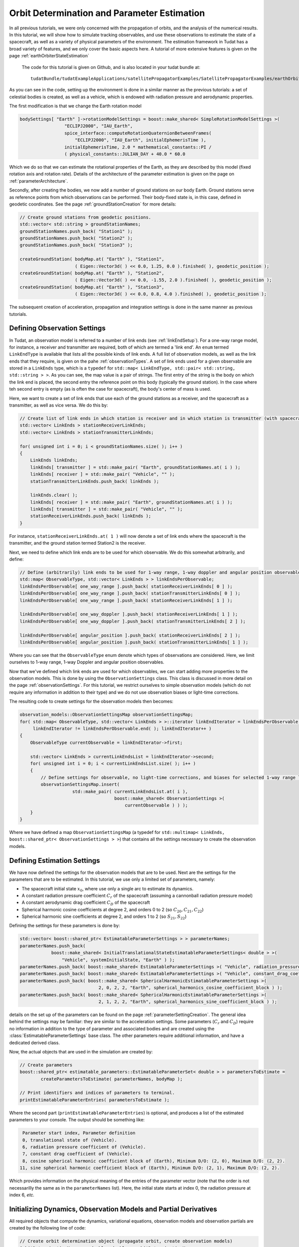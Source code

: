 .. _earthOrbiterBasicStateEstimation:

Orbit Determination and Parameter Estimation
============================================

In all previous tutorials, we were only concerned with the propagation of orbits, and the analysis of the numerical results. In this tutorial, we will show how to simulate tracking observables, and use these observations to estimate the state of a spacecraft, as well as a variety of physical parameters of the environment. The estimation framework in Tudat has a broad variety of features, and we only cover the basic aspects here. A tutorial of more extensive features is given on the page :ref:`earthOrbiterStateEstimation`

 The code for this tutorial is given on Github, and is also located in your tudat bundle at::

    tudatBundle/tudatExampleApplications/satellitePropagatorExamples/SatellitePropagatorExamples/earthOrbiterBasicStateEstimation.cpp

As you can see in the code, setting up the environment is done in a similar manner as the previous tutorials: a set of celestial bodies is created, as well as a vehicle, which is endowed with radiation pressure and aerodynamic properties. 

The first modification is that we change the Earth rotation model

.. code-block:: cpp

   bodySettings[ "Earth" ]->rotationModelSettings = boost::make_shared< SimpleRotationModelSettings >(
                    "ECLIPJ2000", "IAU_Earth",
                    spice_interface::computeRotationQuaternionBetweenFrames(
                        "ECLIPJ2000", "IAU_Earth", initialEphemerisTime ),
                    initialEphemerisTime, 2.0 * mathematical_constants::PI /
                    ( physical_constants::JULIAN_DAY + 40.0 * 60.0

Which we do so that we can estimate the rotational properties of the Earth, as they are described by this model (fixed rotation axis and rotation rate). Details of the architecture of the parameter estimation is given on the page on :ref:`parameterArchitecture`.

Secondly, after creating the bodies, we now add a number of ground stations on our body Earth. Ground stations serve as reference points from which observations can be performed. Their body-fixed state is, in this case, defined in geodetic coordinates. See the page :ref:`groundStationCreation` for more details:

.. code-block:: cpp

    // Create ground stations from geodetic positions.
    std::vector< std::string > groundStationNames;
    groundStationNames.push_back( "Station1" );
    groundStationNames.push_back( "Station2" );
    groundStationNames.push_back( "Station3" );

    createGroundStation( bodyMap.at( "Earth" ), "Station1",
                         ( Eigen::Vector3d( ) << 0.0, 1.25, 0.0 ).finished( ), geodetic_position );
    createGroundStation( bodyMap.at( "Earth" ), "Station2",
                         ( Eigen::Vector3d( ) << 0.0, -1.55, 2.0 ).finished( ), geodetic_position );
    createGroundStation( bodyMap.at( "Earth" ), "Station3",
                         ( Eigen::Vector3d( ) << 0.0, 0.8, 4.0 ).finished( ), geodetic_position );
                         
The subsequent creation of acceleration, propagation and integration settings is done in the same manner as previous tutorials.

Defining Observation Settings
~~~~~~~~~~~~~~~~~~~~~~~~~~~~~
In Tudat, an observation model is referred to a number of link ends (see :ref:`linkEndSetup`). For a one-way range model, for instance, a receiver and transmitter are required, both of which are termed a 'link end'. An :literal:`enum` termed :literal:`LinkEndType` is available that lists all the possible kinds of link ends. A full list of observation models, as well as the link ends that they require, is given on the pahe :ref:`observationTypes`. A set of link ends used for a given observable are stored in a :literal:`LinkEnds` type, which is a :literal:`typedef` for :literal:`std::map< LinkEndType, std::pair< std::string, std::string > >`. As you can see, the map value is a pair of strings. The first entry of the string is the body on which the link end is placed, the second entry the reference point on this body (typically the ground station). In the case where teh second entry is empty (as is often the case for spacecraft), the body's center of mass is used.

Here, we want to create a set of link ends that use each of the ground stations as a receiver, and the spacecraft as a transmitter, as well as vice versa. We do this by:

.. code-block:: cpp

    // Create list of link ends in which station is receiver and in which station is transmitter (with spacecraft other link end).
    std::vector< LinkEnds > stationReceiverLinkEnds;
    std::vector< LinkEnds > stationTransmitterLinkEnds;

    for( unsigned int i = 0; i < groundStationNames.size( ); i++ )
    {
        LinkEnds linkEnds;
        linkEnds[ transmitter ] = std::make_pair( "Earth", groundStationNames.at( i ) );
        linkEnds[ receiver ] = std::make_pair( "Vehicle", "" );
        stationTransmitterLinkEnds.push_back( linkEnds );

        linkEnds.clear( );
        linkEnds[ receiver ] = std::make_pair( "Earth", groundStationNames.at( i ) );
        linkEnds[ transmitter ] = std::make_pair( "Vehicle", "" );
        stationReceiverLinkEnds.push_back( linkEnds );
    }

For instance, :literal:`stationReceiverLinkEnds.at( 1 )` will now denote a set of link ends where the spacecraft is the transmitter, and  the ground station  termed Station2 is the receiver. 

Next, we need to define which link ends are to be used for which observable. We do this somewhat arbitrarily, and define:

.. code-block:: cpp

    // Define (arbitrarily) link ends to be used for 1-way range, 1-way doppler and angular position observables
    std::map< ObservableType, std::vector< LinkEnds > > linkEndsPerObservable;
    linkEndsPerObservable[ one_way_range ].push_back( stationReceiverLinkEnds[ 0 ] );
    linkEndsPerObservable[ one_way_range ].push_back( stationTransmitterLinkEnds[ 0 ] );
    linkEndsPerObservable[ one_way_range ].push_back( stationReceiverLinkEnds[ 1 ] );

    linkEndsPerObservable[ one_way_doppler ].push_back( stationReceiverLinkEnds[ 1 ] );
    linkEndsPerObservable[ one_way_doppler ].push_back( stationTransmitterLinkEnds[ 2 ] );

    linkEndsPerObservable[ angular_position ].push_back( stationReceiverLinkEnds[ 2 ] );
    linkEndsPerObservable[ angular_position ].push_back( stationTransmitterLinkEnds[ 1 ] );

Where you can see that the :literal:`ObservableType` enum denote which types of observations are considered. Here, we limit ourselves to 1-way range, 1-way Doppler and angular position observables.

Now that we've defined which link ends are used for which observables, we can start adding more properties to the observation models. This is done by using the :literal:`ObservationSettings` class. This class is discussed in more detail on the page :ref:`observationSettings`. For this tutorial, we restrict ourselves to simple observation models (which do not require any information in addition to their type) and we do not use observation biases or light-time corrections.

The resulting code to create settings for the observation models then becomes:

.. code-block:: cpp

    observation_models::ObservationSettingsMap observationSettingsMap;
    for( std::map< ObservableType, std::vector< LinkEnds > >::iterator linkEndIterator = linkEndsPerObservable.begin( );
         linkEndIterator != linkEndsPerObservable.end( ); linkEndIterator++ )
    {
        ObservableType currentObservable = linkEndIterator->first;

        std::vector< LinkEnds > currentLinkEndsList = linkEndIterator->second;
        for( unsigned int i = 0; i < currentLinkEndsList.size( ); i++ )
        {
            // Define settings for observable, no light-time corrections, and biases for selected 1-way range links
            observationSettingsMap.insert(
                        std::make_pair( currentLinkEndsList.at( i ),
                                        boost::make_shared< ObservationSettings >(
                                            currentObservable ) ) );
        }
    }
    
Where we have defined a map :literal:`ObservationSettingsMap` (a typedef for :literal:`std::multimap< LinkEnds, boost::shared_ptr< ObservationSettings > >`) that contains all the settings necessary to create the observation models.

Defining Estimation Settings 
~~~~~~~~~~~~~~~~~~~~~~~~~~~~

We have now defined the settings for the observation models that are to be used. Next are the settings for the parameters that are to be estimated. In this tutorial, we use only a limited set of parameters, namely:

* The spacecraft initial state :math:`x_{0}`, where use only a single arc to estimate its dynamics.
* A constant radiation pressure coefficient :math:`C_{r}` of the spacecraft (assuming a cannonball radiation pressure model)
* A constant aerodynamic drag coefficient :math:`C_{D}` of the spacecraft
* Spherical harmonic cosine coefficients at degree 2, and orders 0 to 2 (so :math:`C_{20}, C_{21}, C_{22}`)
* Spherical harmonic sine coefficients at degree 2, and orders 1 to 2 (so :math:`S_{21}, S_{22}`)

Defining the settings for these parameters is done by:

.. code-block:: cpp

    std::vector< boost::shared_ptr< EstimatableParameterSettings > > parameterNames;
    parameterNames.push_back(
                boost::make_shared< InitialTranslationalStateEstimatableParameterSettings< double > >(
                    "Vehicle", systemInitialState, "Earth" ) );
    parameterNames.push_back( boost::make_shared< EstimatableParameterSettings >( "Vehicle", radiation_pressure_coefficient ) );
    parameterNames.push_back( boost::make_shared< EstimatableParameterSettings >( "Vehicle", constant_drag_coefficient ) );
    parameterNames.push_back( boost::make_shared< SphericalHarmonicEstimatableParameterSettings >(
                                  2, 0, 2, 2, "Earth", spherical_harmonics_cosine_coefficient_block ) );
    parameterNames.push_back( boost::make_shared< SphericalHarmonicEstimatableParameterSettings >(
                                  2, 1, 2, 2, "Earth", spherical_harmonics_sine_coefficient_block ) );
                                  
details on the set up of the parameters can be found on the page :ref:`parameterSettingCreation`. The general idea behind the settings may be familiar: they are similar to the acceleration settings. Some parameters (:math:`C_{r}` and :math:`C_{D}`) require no information in addition to the type of parameter and associated bodies and are created using the :class:`EstimatableParameterSettings` base class. The other parameters require                               additional information, and have a dedicated derived class.

Now, the actual objects that are used in the simulation are created by:

.. code-block:: cpp

    // Create parameters
    boost::shared_ptr< estimatable_parameters::EstimatableParameterSet< double > > parametersToEstimate =
            createParametersToEstimate( parameterNames, bodyMap );

    // Print identifiers and indices of parameters to terminal.
    printEstimatableParameterEntries( parametersToEstimate );
    
Where the second part (:literal:`printEstimatableParameterEntries`) is optional, and produces a list of the estimated parameters to your console. The output should be something like:

.. code-block:: cpp

   Parameter start index, Parameter definition
   0, translational state of (Vehicle).
   6, radiation pressure coefficient of (Vehicle).
   7, constant drag coefficient of (Vehicle).
   8, cosine spherical harmonic coefficient block of (Earth), Minimum D/O: (2, 0), Maximum D/O: (2, 2). 
  11, sine spherical harmonic coefficient block of (Earth), Minimum D/O: (2, 1), Maximum D/O: (2, 2). 
  
Which provides information on the physical meaning of the entries of the parameter vector (note that the order is not necessarilly the same as in the :literal:`parameterNames` list). Here, the initial state starts at index 0, the radiation pressure at index 6, *etc.*

Initializing Dynamics, Observation Models and Partial Derivatives
~~~~~~~~~~~~~~~~~~~~~~~~~~~~~~~~~~~~~~~~~~~~~~~~~~~~~~~~~~~~~~~~~

All required objects that compute the dynamics, variational equations, observation models and observation partials are created by the following line of code:

.. code-block:: cpp

    // Create orbit determination object (propagate orbit, create observation models)
    OrbitDeterminationManager< double, double > orbitDeterminationManager =
            OrbitDeterminationManager< double, double >(
                bodyMap, parametersToEstimate, observationSettingsMap,
                integratorSettings, propagatorSettings );

The :class:`OrbitDeterminationManager` object that is created will automatically propagate the dynamics (accordinng to the :ref:`integratorSettings` and :ref:`propagatorSettings`), as well as the associated variational equations (according to :ref:`propagatorSettings`). Observation models are created using :literal:`observationSettingsMap`, as well as the associated models for the observation partial derivatives. More details can be found on the page on :ref:`estimationObjectCreation`.

Simulating Observations
~~~~~~~~~~~~~~~~~~~~~~~

The tutorial is concerned with using *simulated* data to perform the estimation. Here, we discuss how to generate simulated observations. First, we start by defining the times at which we want to simulate observations:

.. code-block:: cpp

    // Define time of first observation
    double observationTimeStart = initialEphemerisTime + 1000.0;

    // Define time between two observations
    double  observationInterval = 20.0;

    // Simulate observations for 3 days
    std::vector< double > baseTimeList;
    for( unsigned int i = 0; i < 3; i++ )
    {
        // Simulate 500 observations per day (observationInterval apart)
        for( unsigned int j = 0; j < 500; j++ )
        {
            baseTimeList.push_back( observationTimeStart + ( double )i * 86400.0 + ( double ) j * observationInterval );
        }
    }

So, we start simulating at :math:`t=t_{0}+1000` (with :math:`t_{0}` the start time of the simulation), and then simulate 500 simulations 20 seconds apart at the start of each of the 3 days in the simulations. This list of time is then stored in the :literal:`baseTimeList` vector.

In general, observation times will be different for each link end/observable type. Here, however, we take a simpler approach and use the same observation time for each link:

.. code-block:: cpp

    // Create measureement simulation input
    std::map< ObservableType, std::map< LinkEnds, std::pair< std::vector< double >, LinkEndType > > > measurementSimulationInput;
    for( std::map< ObservableType, std::vector< LinkEnds > >::iterator linkEndIterator = linkEndsPerObservable.begin( );
         linkEndIterator != linkEndsPerObservable.end( ); linkEndIterator++ )
    {
        // Define observable type and link ends
        ObservableType currentObservable = linkEndIterator->first;
        std::vector< LinkEnds > currentLinkEndsList = linkEndIterator->second;

        // Define observation times and reference link ends
        for( unsigned int i = 0; i < currentLinkEndsList.size( ); i++ )
        {
            measurementSimulationInput[ currentObservable ][ currentLinkEndsList.at( i ) ] =
                        std::make_pair( baseTimeList, receiver );
        }
    }

This code iterates over all observable types and link ends (which were stored in the :literal:`linkEndsPerObservable` variable), and then populate the :literal:`measurementSimulationInput` map. This map contains a list of observation times for each link ends/observable. Note that the input to the map is :literal:`std::make_pair( baseTimeList, receiver )`, not only :literal:`baseTimeList`. The :literal:`receiver` identifier denotes that the observation time is valid at reception of the signal (not at its transmission). 

Simulating the observations is then done as:

.. code-block:: cpp

    // Set typedefs for POD input (observation types, observation link ends, observation values, associated times with reference
    // link ends.
    typedef Eigen::Matrix< double, Eigen::Dynamic, 1 > ObservationVectorType;
    typedef std::map< LinkEnds, std::pair< ObservationVectorType, std::pair< std::vector< double >, LinkEndType > > >
            SingleObservablePodInputType;
    typedef std::map< ObservableType, SingleObservablePodInputType > PodInputDataType;

    // Simulate observations
    PodInputDataType observationsAndTimes = simulateObservations< double, double >(
                measurementSimulationInput, orbitDeterminationManager.getObservationSimulators( ) );
 
In this simulation, we have completely neglected the fact that the spacecraft may not be visible from the ground station from which the observation is taken.  Tudat has the capabilities to prune the observations with this (and other) checks, but this is discussed in a later tutorial (and in more detail on the page on :ref:`observationViability`). The simulated data type :literal:`observationsAndTimes` now contains a simulated observables, along with information on the associated observable type, link ends and times.
 
 
Performing the estimation
~~~~~~~~~~~~~~~~~~~~~~~~~

Now that we have our simulated data and our estimation objects all ready to go, we can perform the actual simulated estimation. Since this is a simulated scenario without noise, we first need to perturb our parameter vector a bit, otherwise the postfit residuals will all be exactly zero even on the first iteration. This we do by:

.. code-block:: cpp
   
    // Perturb parameter estimate
    Eigen::Matrix< double, Eigen::Dynamic, 1 > initialParameterEstimate =
            parametersToEstimate->template getFullParameterValues< double >( );
    Eigen::Matrix< double, Eigen::Dynamic, 1 > truthParameters = initialParameterEstimate;
    Eigen::Matrix< double, Eigen::Dynamic, 1 > parameterPerturbation =
            Eigen::Matrix< double, Eigen::Dynamic, 1 >::Zero( truthParameters.rows( ) );
    parameterPerturbation.segment( 0, 3 ) = Eigen::Vector3d::Constant( 10.0 );
    parameterPerturbation.segment( 3, 3 ) = Eigen::Vector3d::Constant( 1.0E-2 );
    parameterPerturbation( 6 ) = 0.01;
    parameterPerturbation( 7 ) = 0.01;
    initialParameterEstimate += parameterPerturbation;
 
In which we perturb the initial position and velocity by 10 m and 0.01 m/s, respectively. Both :math:`C_{r}` and  :math:`C_{D}`, we perturb by 0.01. Note that only the parameters of the model are changed, so that the estimation should converge (to within its numerical capabilities) to the original parameter set.

We define the input to the estimation with the :class:`PodInput` class:

.. code-block:: cpp

    // Define estimation input
    boost::shared_ptr< PodInput< double, double > > podInput =
            boost::make_shared< PodInput< double, double > >(
                observationsAndTimes, initialParameterEstimate.rows( ),
                Eigen::MatrixXd::Zero( truthParameters.rows( ), truthParameters.rows( ) ),
                initialParameterEstimate - truthParameters );
    podInput->defineEstimationSettings( true, true, false, true );
 
Where details on the input (and the :literal:`defineEstimationSettings` function) is given here: :ref:`estimationInput`. Additionally, since we are using different observables we must set their weights explicitly (they are all set as 1 if we don't). This we do by:

.. code-block:: cpp

    // Define observation weights (constant per observable type)
    std::map< observation_models::ObservableType, double > weightPerObservable;
    weightPerObservable[ one_way_range ] = 1.0 / ( 1.0 * 1.0 );
    weightPerObservable[ angular_position ] = 1.0 / ( 1.0E-5 * 1.0E-5 );
    weightPerObservable[ one_way_doppler ] = 1.0 / ( 1.0E-11 * 1.0E-11 );
    podInput->setConstantPerObservableWeightsMatrix( weightPerObservable ); 
 
Which sets the expected range data precision at 1.0 m, the angular position data at 10 mrad, and the Doppler data at :math:`10^{-11}` (Doppler data is range-rate uncertainty non-dimensionalized by speed of light).

The estimation is then performed by:

.. code-block:: cpp

    // Perform estimation
    boost::shared_ptr< PodOutput< double > > podOutput = orbitDeterminationManager.estimateParameters(
                podInput, boost::make_shared< EstimationConvergenceChecker >( 4 ) );
                
Where the 4 index indicates that the estimation will perform 4 iterations. The estimation should produce output similar to the following:

.. code-block:: cpp

   Calculating residuals and partials 13500
   Parameter update   -6.08378    -18.9676    -7.76344 -0.00696149  -0.0186691 -0.00883959   -0.165673  -0.0139745 -1.4458e-09 9.05548e-08 3.77696e-08 1.44452e-07   8.374e-10
   Current residual: 2502.59
   Warning, tabulated ephemeris is being reset using data at different precision
   Calculating residuals and partials 13500
   Parameter update    -3.91642      8.96792     -2.23662  -0.00303872   0.00866954  -0.00116045      0.15567   0.00397531  1.44563e-09 -9.05592e-08  -3.7772e-08 -1.44462e-07 -8.40113e-10
   Current residual: 1.40276
   Warning, tabulated ephemeris is being reset using data at different precision
   Calculating residuals and partials 13500
   Parameter update 0.000194697 -0.000314532  5.82188e-05  2.08074e-07 -4.85731e-07  4.99801e-08   4.5677e-06 -2.21992e-06  2.18631e-13   4.6825e-12  2.48334e-12  9.83626e-12  2.55367e-12
   Current residual: 0.000221693
   Warning, tabulated ephemeris is being reset using data at different precision
   Calculating residuals and partials 13500
   Parameter update 5.18789e-06 -9.23697e-06 -2.86618e-06  4.95883e-09  4.12459e-09  2.61187e-09 -2.04626e-06  1.16347e-06 -5.01255e-14 -2.42908e-13 -1.31398e-13  9.26677e-14  1.81624e-13
   Current residual: 0.000496538
   Maximum number of iterations reached
   Final residual: 0.000221693
 
 Which shows the estimation progress. Clearly, no improvements are made in the final iteration, so that only 3 iterations would have been needed. The example also prints the true and formal estimation errors where, in this case, the true error is much smaller, as the observations are noise-free (and not noisy at the level presumed by the weights). The performance is in this case only limited by the numerical precision, causing the initial state to be estimated at the 0.01 mm level. The simulation also prints various quantities to files, which are then processed by the Matlab function provided. A few examples of results are given below: 